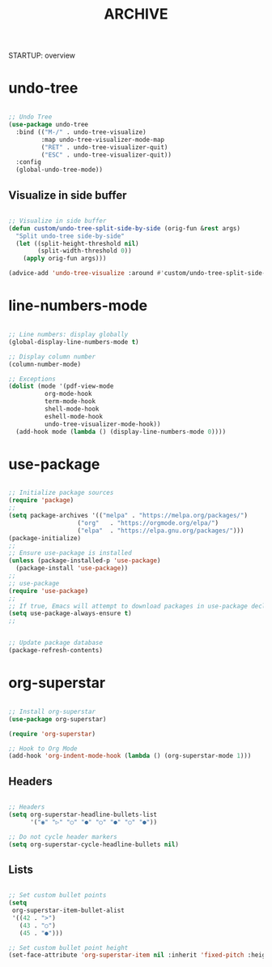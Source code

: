 #+title:ARCHIVE
STARTUP: overview

* undo-tree

#+begin_src emacs-lisp

;; Undo Tree
(use-package undo-tree
  :bind (("M-/" . undo-tree-visualize)
         :map undo-tree-visualizer-mode-map
         ("RET" . undo-tree-visualizer-quit)
         ("ESC" . undo-tree-visualizer-quit))
  :config
  (global-undo-tree-mode))

#+end_src

** Visualize in side buffer

#+begin_src emacs-lisp

;; Visualize in side buffer
(defun custom/undo-tree-split-side-by-side (orig-fun &rest args)
  "Split undo-tree side-by-side"
  (let ((split-height-threshold nil)
        (split-width-threshold 0))
    (apply orig-fun args)))

(advice-add 'undo-tree-visualize :around #'custom/undo-tree-split-side-by-side)

#+end_src
 
* line-numbers-mode

#+begin_src emacs-lisp

;; Line numbers: display globally
(global-display-line-numbers-mode t)

;; Display column number
(column-number-mode)

;; Exceptions
(dolist (mode '(pdf-view-mode
		  org-mode-hook
		  term-mode-hook
		  shell-mode-hook
		  eshell-mode-hook
		  undo-tree-visualizer-mode-hook))
  (add-hook mode (lambda () (display-line-numbers-mode 0))))

#+end_src

* use-package

#+begin_src emacs-lisp

;; Initialize package sources
(require 'package)
;; 
(setq package-archives '(("melpa" . "https://melpa.org/packages/")
			       ("org"   . "https://orgmode.org/elpa/")
			       ("elpa"  . "https://elpa.gnu.org/packages/")))
(package-initialize)
;; 
;; Ensure use-package is installed
(unless (package-installed-p 'use-package)
  (package-install 'use-package))
;; 
;; use-package
(require 'use-package)
;; 
;; If true, Emacs will attempt to download packages in use-package declarations
(setq use-package-always-ensure t)
;; 
#+end_src

#+begin_src emacs-lisp :tangle nil

;; Update package database
(package-refresh-contents)

#+end_src
* org-superstar

#+begin_src emacs-lisp

;; Install org-superstar
(use-package org-superstar)

(require 'org-superstar)

;; Hook to Org Mode
(add-hook 'org-indent-mode-hook (lambda () (org-superstar-mode 1)))

#+end_src

** Headers

#+begin_src emacs-lisp

;; Headers
(setq org-superstar-headline-bullets-list
      '("◉" "▷" "○" "●" "○" "●" "○" "●"))

;; Do not cycle header markers
(setq org-superstar-cycle-headline-bullets nil)

#+end_src

** Lists

#+begin_src emacs-lisp

;; Set custom bullet points
(setq
 org-superstar-item-bullet-alist
 '((42 . ">")
   (43 . "○")
   (45 . "●")))

;; Set custom bullet point height
(set-face-attribute 'org-superstar-item nil :inherit 'fixed-pitch :height 90)

#+end_src
